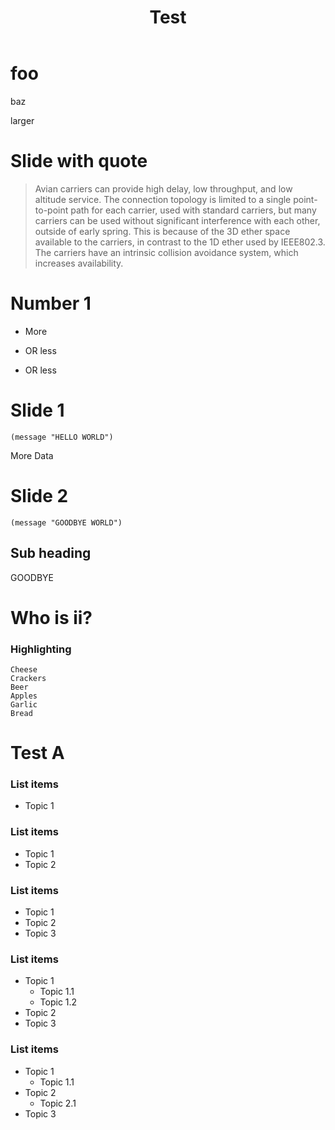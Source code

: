 #+TITLE: Test

* foo
:PROPERTIES:
:CUSTOM_ID: Foo
:reveal_extra-attr: data-timing="5" class="my-class"
:reveal_data-state: alert
:END:
baz
#+attr_html: :class largeFont
larger
* Slide with quote
:PROPERTIES:
:CUSTOM_ID: quoted
:END:

#+attr_html: :cite https://tools.ietf.org/html/rfc1149
#+attr_reveal: :frag t
#+begin_quote
Avian carriers can provide high delay, low throughput, and low altitude service. The connection topology is limited to a single point-to-point path for each carrier, used with standard carriers, but many carriers can be used without significant interference with each other, outside of early spring. This is because of the 3D ether space available to the carriers, in contrast to the 1D ether used by IEEE802.3. The carriers have an intrinsic collision avoidance system, which increases availability.
#+end_quote
* Number 1
#+ATTR_REVEAL: :frag roll-in
- More
#+ATTR_REVEAL: :frag fade-out
- OR less
#+ATTR_REVEAL: :frag grow
- OR less
* Slide 1
:PROPERTIES:
:REVEAL_SLIDE_FOOTER: FOoter
:END:
#+begin_src elisp
(message "HELLO WORLD")
#+end_src
#+REVEAL: split data-background="#555555"
More Data
* Slide 2
#+begin_src elisp
(message "GOODBYE WORLD")
#+end_src
** Sub heading
:PROPERTIES:
:NUNNUMBERED: notoc
:NNOSLIDE: t
:END:
GOODBYE

* Who is ii?
*** Highlighting
#+ATTR_REVEAL: :code_attribs data-line-numbers='1|2|3,4|5|6||'
#+begin_src text
Cheese
Crackers
Beer
Apples
Garlic
Bread
#+end_src

* Test A
:PROPERTIES:
:REVEAL_EXTRA_ATTR: data-auto-animate
:END:

*** List items
:PROPERTIES:
:REVEAL_EXTRA_ATTR: data-auto-animate
:END:

- Topic 1

*** List items
:PROPERTIES:
:REVEAL_EXTRA_ATTR: data-auto-animate
:END:

- Topic 1
- Topic 2

*** List items
:PROPERTIES:
:REVEAL_EXTRA_ATTR: data-auto-animate
:END:

- Topic 1
- Topic 2
- Topic 3

*** List items
:PROPERTIES:
:REVEAL_EXTRA_ATTR: data-auto-animate
:END:

- Topic 1
  - Topic 1.1
  - Topic 1.2
- Topic 2
- Topic 3

*** List items
:PROPERTIES:
:REVEAL_EXTRA_ATTR: data-auto-animate
:END:

- Topic 1
  - Topic 1.1
- Topic 2
  - Topic 2.1
- Topic 3
